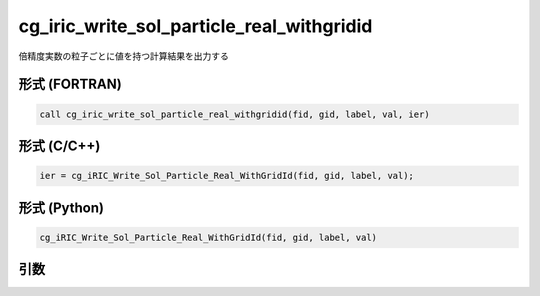 cg_iric_write_sol_particle_real_withgridid
===================================================

倍精度実数の粒子ごとに値を持つ計算結果を出力する

形式 (FORTRAN)
---------------
.. code-block:: fortran

   call cg_iric_write_sol_particle_real_withgridid(fid, gid, label, val, ier)

形式 (C/C++)
---------------
.. code-block:: c

   ier = cg_iRIC_Write_Sol_Particle_Real_WithGridId(fid, gid, label, val);

形式 (Python)
---------------
.. code-block:: python

   cg_iRIC_Write_Sol_Particle_Real_WithGridId(fid, gid, label, val)

引数
----

.. csv-table:: cg_iric_write_sol_particle_real_withgridid の引数
   :file: cg_iric_write_sol_particle_real_withgridid_args.csv
   :header-rows: 1
